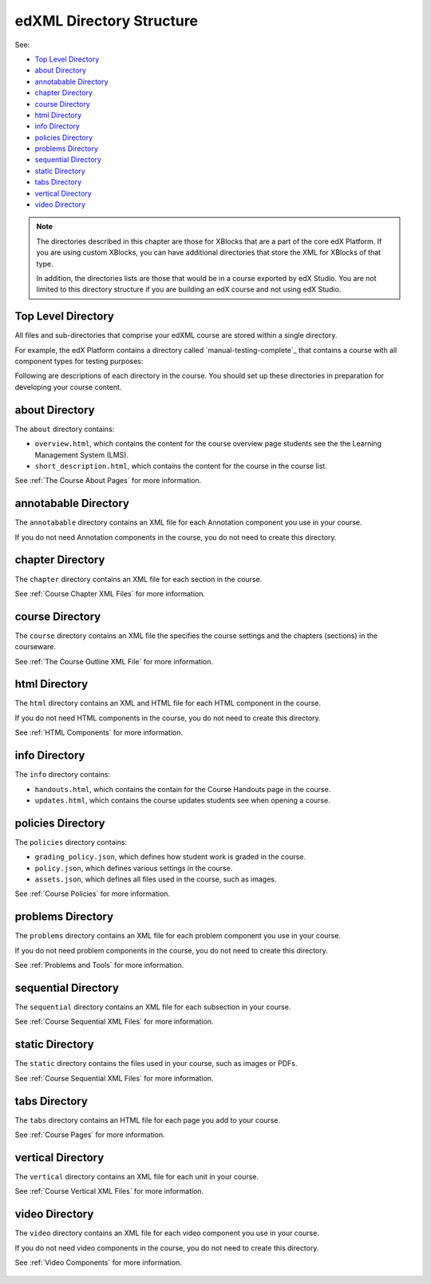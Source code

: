 .. _edXML Directory Structure:

##########################
edXML Directory Structure
##########################

See:

* `Top Level Directory`_
* `about Directory`_
* `annotabable Directory`_
* `chapter Directory`_
* `course Directory`_
* `html Directory`_
* `info Directory`_
* `policies Directory`_
* `problems Directory`_
* `sequential Directory`_
* `static Directory`_
* `tabs Directory`_
* `vertical Directory`_
* `video Directory`_

.. note::
 The directories described in this chapter are those for XBlocks that are a
 part of the core edX Platform. If you are using custom XBlocks, you can have
 additional directories that store the XML for XBlocks of that type.

 In addition, the directories lists are those that would be in a course
 exported by edX Studio. You are not limited to this directory structure if you
 are building an edX course and not using edX Studio.


********************
Top Level Directory
********************

All files and sub-directories that comprise your edXML course are stored within
a single directory.

For example, the edX Platform contains a directory called `manual-testing-complete`_ that contains a course with all component types for testing
purposes:

Following are descriptions of each directory in the course. You should set up
these directories in preparation for developing your course content.


********************
about Directory
********************

The ``about`` directory contains:

* ``overview.html``, which contains the content for the course overview page
  students see the the Learning Management System (LMS).

* ``short_description.html``, which contains the content for the course in the
  course list.

See :ref:`The Course About Pages` for more information.


**********************
annotabable Directory
**********************

The ``annotabable`` directory contains an XML file for each Annotation component you use in your course.

If you do not need Annotation components in the course, you do not need to create this directory.


********************
chapter Directory
********************

The ``chapter`` directory contains an XML file for each section in the course.

See :ref:`Course Chapter XML Files` for more information.

********************
course Directory
********************

The ``course`` directory contains an XML file the specifies the course settings
and the chapters (sections) in the courseware.

See :ref:`The Course Outline XML File` for more information.


********************
html Directory
********************

The ``html`` directory contains an XML and HTML file for each HTML component in
the course.

If you do not need HTML components in the course, you do not need to create
this directory.

See :ref:`HTML Components` for more information.

********************
info Directory
********************

The ``info`` directory contains:

* ``handouts.html``, which contains the contain for the Course Handouts page in the course.

* ``updates.html``, which contains the course updates students see when opening a course.

********************
policies Directory
********************

The ``policies`` directory contains:

* ``grading_policy.json``, which defines how student work is graded in the
  course.

* ``policy.json``, which defines various settings in the course.

* ``assets.json``, which defines all files used in the course, such as images.
  
See :ref:`Course Policies` for more information.

********************
problems Directory
********************

The ``problems`` directory contains an XML file for each problem component you
use in your course.

If you do not need problem components in the course, you do not need to create
this directory.

See :ref:`Problems and Tools` for more information.

********************
sequential Directory
********************

The ``sequential`` directory contains an XML file for each subsection in your
course.

See :ref:`Course Sequential XML Files` for more information.

********************
static Directory
********************

The ``static`` directory contains the files used in your course, such as images
or PDFs.

See :ref:`Course Sequential XML Files` for more information.

********************
tabs Directory
********************

The ``tabs`` directory contains an HTML file for each page you add to your
course.

See :ref:`Course Pages` for more information.


********************
vertical Directory
********************

The ``vertical`` directory contains an XML file for each unit in your course.

See :ref:`Course Vertical XML Files` for more information.


********************
video Directory
********************

The ``video`` directory contains an XML file for each video component you use
in your course.

If you do not need video components in the course, you do not need to create
this directory.

See :ref:`Video Components` for more information.

 .. include:: ../links.rst